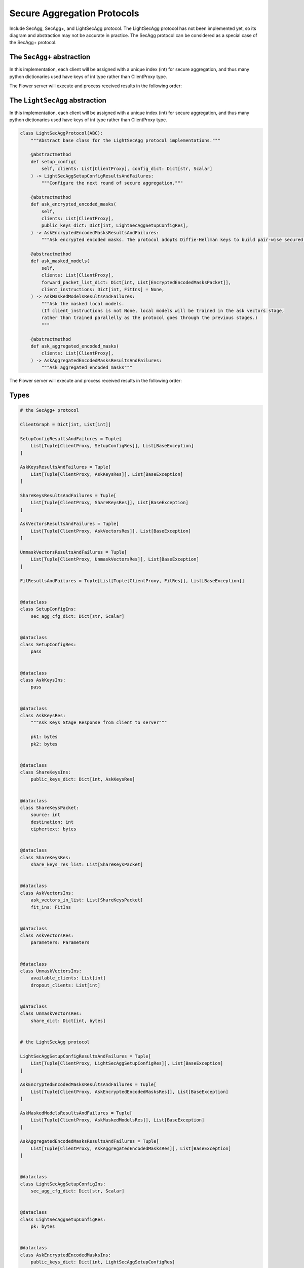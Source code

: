 Secure Aggregation Protocols
============================

Include SecAgg, SecAgg+, and LightSecAgg protocol. The LightSecAgg protocol has not been
implemented yet, so its diagram and abstraction may not be accurate in practice. The
SecAgg protocol can be considered as a special case of the SecAgg+ protocol.

The ``SecAgg+`` abstraction
---------------------------

In this implementation, each client will be assigned with a unique index (int) for
secure aggregation, and thus many python dictionaries used have keys of int type rather
than ClientProxy type.

The Flower server will execute and process received results in the following order:

.. mermaid::
    sequenceDiagram
        participant ServerApp as ServerApp (in SuperLink)
        participant SecAggPlusWorkflow
        participant ClientApp as secaggplus_mod
        participant RealClientApp as ClientApp (in SuperNode)

        ServerApp->>SecAggPlusWorkflow: invoke

        rect rgb(245, 245, 245)
        note over SecAggPlusWorkflow,ClientApp: Stage 0: Setup
        SecAggPlusWorkflow-->>ClientApp: Send SecAgg+ configuration
        ClientApp-->>SecAggPlusWorkflow: Send public keys
        end

        rect rgb(230, 230, 230)
        note over SecAggPlusWorkflow,ClientApp: Stage 1: Share Keys
        SecAggPlusWorkflow-->>ClientApp: Broadcast public keys
        ClientApp-->>SecAggPlusWorkflow: Send encrypted private key shares
        end

        rect rgb(245, 245, 245)
        note over SecAggPlusWorkflow,RealClientApp: Stage 2: Collect Masked Vectors
        SecAggPlusWorkflow-->>ClientApp: Forward the received shares
        ClientApp->>RealClientApp: fit instruction
        activate RealClientApp
        RealClientApp->>ClientApp: updated model
        deactivate RealClientApp
        ClientApp-->>SecAggPlusWorkflow: Send masked model parameters
        end

        rect rgb(230, 230, 230)
        note over SecAggPlusWorkflow,ClientApp: Stage 3: Unmask
        SecAggPlusWorkflow-->>ClientApp: Request private key shares
        ClientApp-->>SecAggPlusWorkflow: Send private key shares
        end
        SecAggPlusWorkflow->>SecAggPlusWorkflow: Unmask Aggregated Model
        SecAggPlusWorkflow->>ServerApp: Aggregated Model

The ``LightSecAgg`` abstraction
-------------------------------

In this implementation, each client will be assigned with a unique index (int) for
secure aggregation, and thus many python dictionaries used have keys of int type rather
than ClientProxy type.

.. code-block:: python

    class LightSecAggProtocol(ABC):
        """Abstract base class for the LightSecAgg protocol implementations."""

        @abstractmethod
        def setup_config(
            self, clients: List[ClientProxy], config_dict: Dict[str, Scalar]
        ) -> LightSecAggSetupConfigResultsAndFailures:
            """Configure the next round of secure aggregation."""

        @abstractmethod
        def ask_encrypted_encoded_masks(
            self,
            clients: List[ClientProxy],
            public_keys_dict: Dict[int, LightSecAggSetupConfigRes],
        ) -> AskEncryptedEncodedMasksResultsAndFailures:
            """Ask encrypted encoded masks. The protocol adopts Diffie-Hellman keys to build pair-wise secured channels to transfer encoded mask."""

        @abstractmethod
        def ask_masked_models(
            self,
            clients: List[ClientProxy],
            forward_packet_list_dict: Dict[int, List[EncryptedEncodedMasksPacket]],
            client_instructions: Dict[int, FitIns] = None,
        ) -> AskMaskedModelsResultsAndFailures:
            """Ask the masked local models.
            (If client_instructions is not None, local models will be trained in the ask vectors stage,
            rather than trained parallelly as the protocol goes through the previous stages.)
            """

        @abstractmethod
        def ask_aggregated_encoded_masks(
            clients: List[ClientProxy],
        ) -> AskAggregatedEncodedMasksResultsAndFailures:
            """Ask aggregated encoded masks"""

The Flower server will execute and process received results in the following order:

.. mermaid::

    sequenceDiagram
        participant S as Flower Server
        participant P as LightSecAgg Protocol
        participant C1 as Flower Client
        participant C2 as Flower Client
        participant C3 as Flower Client

        Note left of P: Stage 0:<br/>Setup Config
        rect rgb(249, 219, 130)
        S->>P: setup_config<br/>clients, config_dict
        activate P
        P->>C1: LightSecAggSetupConfigIns
        deactivate P
        P->>C2: LightSecAggSetupConfigIns
        P->>C3: LightSecAggSetupConfigIns
        C1->>P: LightSecAggSetupConfigRes
        C2->>P: LightSecAggSetupConfigRes
        C3->>P: LightSecAggSetupConfigRes
        activate P
        P-->>S: public keys
        deactivate P
        end

        Note left of P: Stage 1:<br/>Ask Encrypted Encoded Masks
        rect rgb(249, 219, 130)
        S->>P: ask_encrypted_encoded_masks<br/>clients, public_keys_dict
        activate P
        P->>C1: AskEncryptedEncodedMasksIns
        deactivate P
        P->>C2: AskEncryptedEncodedMasksIns
        P->>C3: AskEncryptedEncodedMasksIns
        C1->>P: AskEncryptedEncodedMasksRes
        C2->>P: AskEncryptedEncodedMasksRes
        C3->>P: AskEncryptedEncodedMasksRes
        activate P
        P-->>S: forward packets
        deactivate P
        end

        Note left of P: Stage 2:<br/>Ask Masked Models
        rect rgb(249, 219, 130)
        S->>P: share_keys<br/>clients, forward_packet_list_dict
        activate P
        P->>C1: AskMaskedModelsIns
        deactivate P
        P->>C2: AskMaskedModelsIns
        P->>C3: AskMaskedModelsIns
        C1->>P: AskMaskedModelsRes
        C2->>P: AskMaskedModelsRes
        activate P
        P-->>S: masked local models
        deactivate P
        end

        Note left of P: Stage 3:<br/>Ask Aggregated Encoded Masks
        rect rgb(249, 219, 130)
        S->>P: ask_aggregated_encoded_masks<br/>clients
        activate P
        P->>C1: AskAggregatedEncodedMasksIns
        deactivate P
        P->>C2: AskAggregatedEncodedMasksIns
        C1->>P: AskAggregatedEncodedMasksRes
        C2->>P: AskAggregatedEncodedMasksRes
        activate P
        P-->>S: the aggregated model
        deactivate P
        end

Types
-----

.. code-block:: python

    # the SecAgg+ protocol

    ClientGraph = Dict[int, List[int]]

    SetupConfigResultsAndFailures = Tuple[
        List[Tuple[ClientProxy, SetupConfigRes]], List[BaseException]
    ]

    AskKeysResultsAndFailures = Tuple[
        List[Tuple[ClientProxy, AskKeysRes]], List[BaseException]
    ]

    ShareKeysResultsAndFailures = Tuple[
        List[Tuple[ClientProxy, ShareKeysRes]], List[BaseException]
    ]

    AskVectorsResultsAndFailures = Tuple[
        List[Tuple[ClientProxy, AskVectorsRes]], List[BaseException]
    ]

    UnmaskVectorsResultsAndFailures = Tuple[
        List[Tuple[ClientProxy, UnmaskVectorsRes]], List[BaseException]
    ]

    FitResultsAndFailures = Tuple[List[Tuple[ClientProxy, FitRes]], List[BaseException]]


    @dataclass
    class SetupConfigIns:
        sec_agg_cfg_dict: Dict[str, Scalar]


    @dataclass
    class SetupConfigRes:
        pass


    @dataclass
    class AskKeysIns:
        pass


    @dataclass
    class AskKeysRes:
        """Ask Keys Stage Response from client to server"""

        pk1: bytes
        pk2: bytes


    @dataclass
    class ShareKeysIns:
        public_keys_dict: Dict[int, AskKeysRes]


    @dataclass
    class ShareKeysPacket:
        source: int
        destination: int
        ciphertext: bytes


    @dataclass
    class ShareKeysRes:
        share_keys_res_list: List[ShareKeysPacket]


    @dataclass
    class AskVectorsIns:
        ask_vectors_in_list: List[ShareKeysPacket]
        fit_ins: FitIns


    @dataclass
    class AskVectorsRes:
        parameters: Parameters


    @dataclass
    class UnmaskVectorsIns:
        available_clients: List[int]
        dropout_clients: List[int]


    @dataclass
    class UnmaskVectorsRes:
        share_dict: Dict[int, bytes]


    # the LightSecAgg protocol

    LightSecAggSetupConfigResultsAndFailures = Tuple[
        List[Tuple[ClientProxy, LightSecAggSetupConfigRes]], List[BaseException]
    ]

    AskEncryptedEncodedMasksResultsAndFailures = Tuple[
        List[Tuple[ClientProxy, AskEncryptedEncodedMasksRes]], List[BaseException]
    ]

    AskMaskedModelsResultsAndFailures = Tuple[
        List[Tuple[ClientProxy, AskMaskedModelsRes]], List[BaseException]
    ]

    AskAggregatedEncodedMasksResultsAndFailures = Tuple[
        List[Tuple[ClientProxy, AskAggregatedEncodedMasksRes]], List[BaseException]
    ]


    @dataclass
    class LightSecAggSetupConfigIns:
        sec_agg_cfg_dict: Dict[str, Scalar]


    @dataclass
    class LightSecAggSetupConfigRes:
        pk: bytes


    @dataclass
    class AskEncryptedEncodedMasksIns:
        public_keys_dict: Dict[int, LightSecAggSetupConfigRes]


    @dataclass
    class EncryptedEncodedMasksPacket:
        source: int
        destination: int
        ciphertext: bytes


    @dataclass
    class AskEncryptedEncodedMasksRes:
        packet_list: List[EncryptedEncodedMasksPacket]


    @dataclass
    class AskMaskedModelsIns:
        packet_list: List[EncryptedEncodedMasksPacket]
        fit_ins: FitIns


    @dataclass
    class AskMaskedModelsRes:
        parameters: Parameters


    @dataclass
    class AskAggregatedEncodedMasksIns:
        surviving_clients: List[int]


    @dataclass
    class AskAggregatedEncodedMasksRes:
        aggregated_encoded_mask: Parameters
